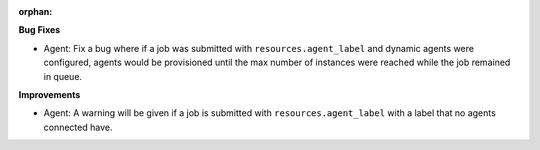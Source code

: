 :orphan:

**Bug Fixes**

-  Agent: Fix a bug where if a job was submitted with ``resources.agent_label`` and dynamic agents
   were configured, agents would be provisioned until the max number of instances were reached while
   the job remained in queue.

**Improvements**

-  Agent: A warning will be given if a job is submitted with ``resources.agent_label`` with a label
   that no agents connected have.
